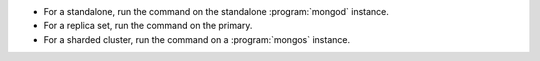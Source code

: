 - For a standalone, run the command on the standalone
  :program:`mongod` instance.

- For a replica set, run the command on the primary.

- For a sharded cluster, run the command on a :program:`mongos`
  instance.
